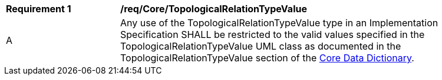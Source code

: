 [[req_Core_TopologicalRelationTypeValue]]
[width="90%",cols="2,6"]
|===
^|*Requirement  {counter:req-id}* |*/req/Core/TopologicalRelationTypeValue* 
^|A |Any use of the TopologicalRelationTypeValue type in an Implementation Specification SHALL be restricted to the valid values specified in the TopologicalRelationTypeValue UML class as documented in the TopologicalRelationTypeValue section of the <<TopologicalRelationTypeValue-section,Core Data Dictionary>>.
|===
